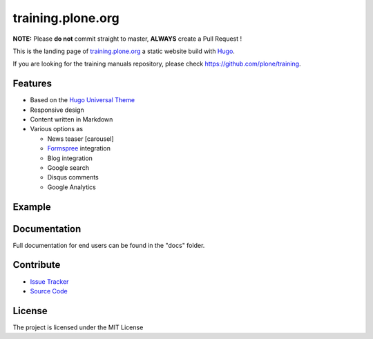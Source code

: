 training.plone.org
==================

**NOTE:** Please **do not** commit straight to master, **ALWAYS** create a Pull Request !

This is the landing page of `training.plone.org <https://training.plone.org>`_ a static website build with `Hugo <https://gohugo.io/>`_.

If you are looking for the training manuals repository, please check https://github.com/plone/training.

Features
--------

- Based on the `Hugo Universal Theme <https://github.com/devcows/hugo-universal-theme>`_
- Responsive design
- Content written in Markdown
- Various options as

  - News teaser [carousel]
  - `Formspree <https://formspree.io/>`_ integration
  - Blog integration
  - Google search
  - Disqus comments
  - Google Analytics

Example
-------

.. image:: docs/_static/screen-tpo.png
   :alt: Screen-shot of theme

Documentation
-------------

Full documentation for end users can be found in the "docs" folder.

Contribute
----------

- `Issue Tracker <https://github.com/plone/training.plone.org/issues>`_
- `Source Code <https://github.com/plone/training.plone.org>`_

License
-------

The project is licensed under the MIT License
